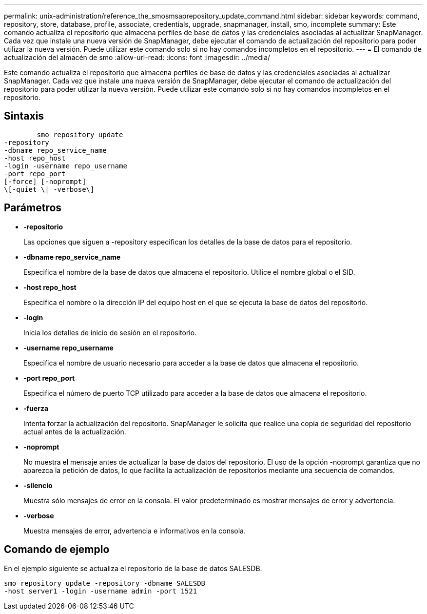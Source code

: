 ---
permalink: unix-administration/reference_the_smosmsaprepository_update_command.html 
sidebar: sidebar 
keywords: command, repository, store, database, profile, associate, credentials, upgrade, snapmanager, install, smo, incomplete 
summary: Este comando actualiza el repositorio que almacena perfiles de base de datos y las credenciales asociadas al actualizar SnapManager. Cada vez que instale una nueva versión de SnapManager, debe ejecutar el comando de actualización del repositorio para poder utilizar la nueva versión. Puede utilizar este comando solo si no hay comandos incompletos en el repositorio. 
---
= El comando de actualización del almacén de smo
:allow-uri-read: 
:icons: font
:imagesdir: ../media/


[role="lead"]
Este comando actualiza el repositorio que almacena perfiles de base de datos y las credenciales asociadas al actualizar SnapManager. Cada vez que instale una nueva versión de SnapManager, debe ejecutar el comando de actualización del repositorio para poder utilizar la nueva versión. Puede utilizar este comando solo si no hay comandos incompletos en el repositorio.



== Sintaxis

[listing]
----

        smo repository update
-repository
-dbname repo_service_name
-host repo_host
-login -username repo_username
-port repo_port
[-force] [-noprompt]
\[-quiet \| -verbose\]
----


== Parámetros

* *-repositorio*
+
Las opciones que siguen a -repository especifican los detalles de la base de datos para el repositorio.

* *-dbname repo_service_name*
+
Especifica el nombre de la base de datos que almacena el repositorio. Utilice el nombre global o el SID.

* *-host repo_host*
+
Especifica el nombre o la dirección IP del equipo host en el que se ejecuta la base de datos del repositorio.

* *-login*
+
Inicia los detalles de inicio de sesión en el repositorio.

* *-username repo_username*
+
Especifica el nombre de usuario necesario para acceder a la base de datos que almacena el repositorio.

* *-port repo_port*
+
Especifica el número de puerto TCP utilizado para acceder a la base de datos que almacena el repositorio.

* *-fuerza*
+
Intenta forzar la actualización del repositorio. SnapManager le solicita que realice una copia de seguridad del repositorio actual antes de la actualización.

* *-noprompt*
+
No muestra el mensaje antes de actualizar la base de datos del repositorio. El uso de la opción -noprompt garantiza que no aparezca la petición de datos, lo que facilita la actualización de repositorios mediante una secuencia de comandos.

* *-silencio*
+
Muestra sólo mensajes de error en la consola. El valor predeterminado es mostrar mensajes de error y advertencia.

* *-verbose*
+
Muestra mensajes de error, advertencia e informativos en la consola.





== Comando de ejemplo

En el ejemplo siguiente se actualiza el repositorio de la base de datos SALESDB.

[listing]
----
smo repository update -repository -dbname SALESDB
-host server1 -login -username admin -port 1521
----